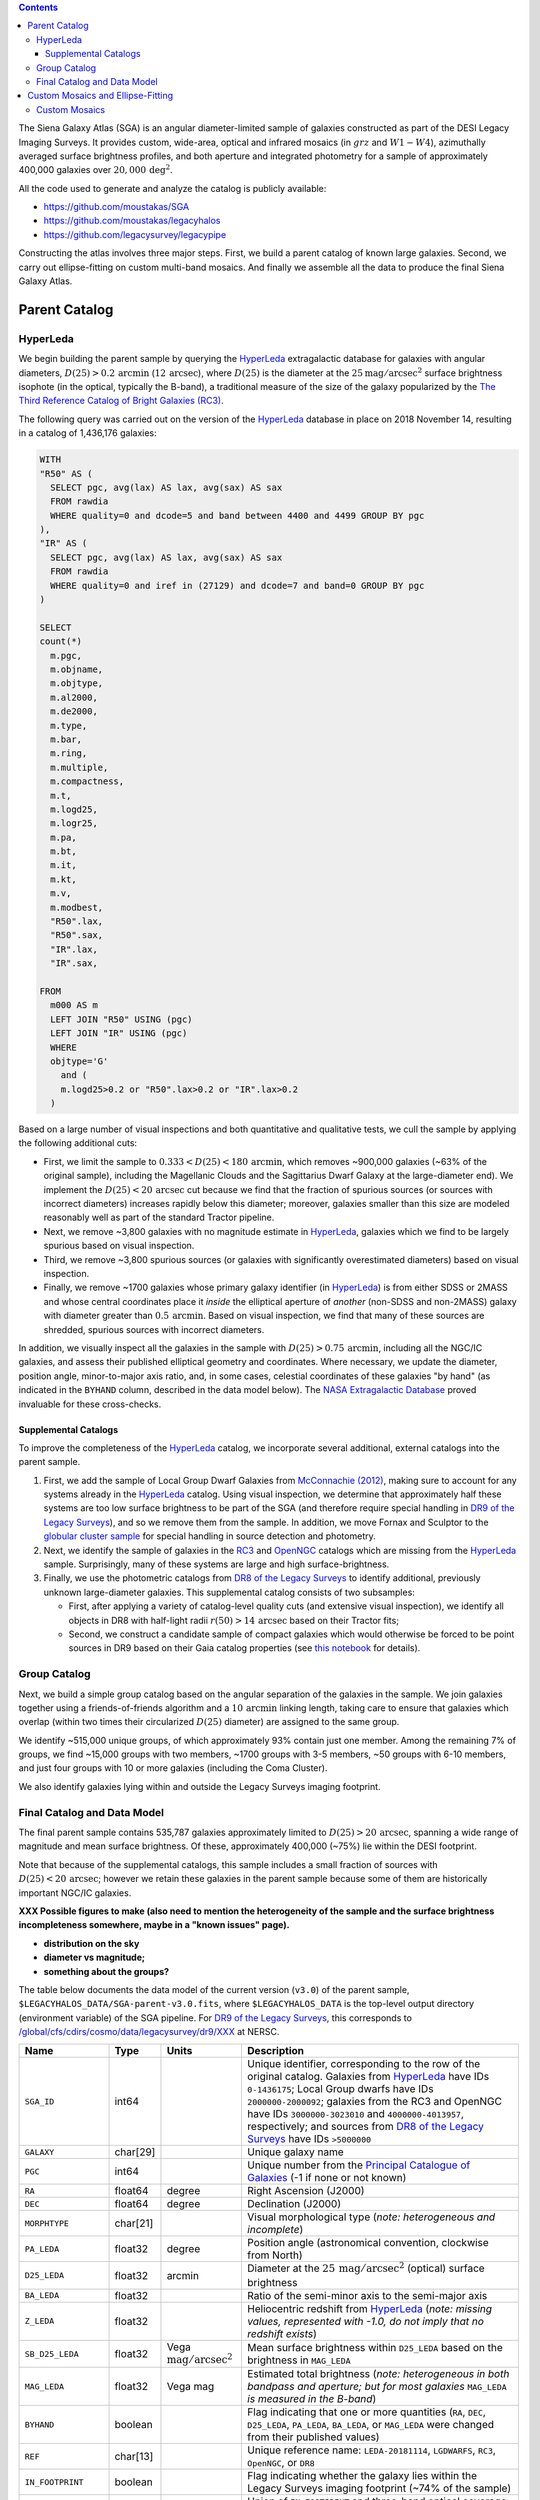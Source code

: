.. title: The Siena Galaxy Atlas
.. slug: sga
.. tags: mathjax
.. description:

.. |deg|    unicode:: U+000B0 .. DEGREE SIGN
.. |Prime|    unicode:: U+02033 .. DOUBLE PRIME

.. class:: pull-right well

.. contents::


The Siena Galaxy Atlas (SGA) is an angular diameter-limited sample of galaxies constructed as part of the DESI Legacy Imaging Surveys. It provides
custom, wide-area, optical and infrared mosaics (in :math:`grz` and :math:`W1-W4`), azimuthally averaged surface brightness profiles, and both aperture and integrated
photometry for a sample of approximately 400,000 galaxies over :math:`20,000\,\mathrm{deg}^2`.

All the code used to generate and analyze the catalog is publicly available:

- https://github.com/moustakas/SGA
- https://github.com/moustakas/legacyhalos
- https://github.com/legacysurvey/legacypipe

Constructing the atlas involves three major steps. First, we build a parent catalog of known large galaxies. Second, we carry out ellipse-fitting
on custom multi-band mosaics. And finally we assemble all the data to produce the final Siena Galaxy Atlas.

Parent Catalog
==============

HyperLeda
---------
We begin building the parent sample by querying the `HyperLeda`_ extragalactic database for galaxies with angular diameters,
:math:`D(25)>0.2\,\mathrm{arcmin}` (:math:`12\,\mathrm{arcsec}`), where :math:`D(25)` is the diameter at the :math:`25 \mathrm{mag}/\mathrm{arcsec}^2` surface
brightness isophote (in the optical, typically the B-band), a traditional measure of the size of the galaxy popularized by the
`The Third Reference Catalog of Bright Galaxies (RC3)`_.

.. _`HyperLeda`: http://leda.univ-lyon1.fr/
.. _`The Third Reference Catalog of Bright Galaxies (RC3)`: https://ui.adsabs.harvard.edu/abs/1991rc3..book.....D/abstract

The following query was carried out on the version of the `HyperLeda`_ database in place on 2018 November 14, resulting in a catalog of 1,436,176 galaxies:

.. code-block:: sql

		WITH
		"R50" AS (
		  SELECT pgc, avg(lax) AS lax, avg(sax) AS sax
		  FROM rawdia
		  WHERE quality=0 and dcode=5 and band between 4400 and 4499 GROUP BY pgc
		),
		"IR" AS (
		  SELECT pgc, avg(lax) AS lax, avg(sax) AS sax
		  FROM rawdia
		  WHERE quality=0 and iref in (27129) and dcode=7 and band=0 GROUP BY pgc
		)

		SELECT
		count(*)
		  m.pgc,
		  m.objname,
		  m.objtype,
		  m.al2000,
		  m.de2000,
		  m.type,
		  m.bar,
		  m.ring,
		  m.multiple,
		  m.compactness,
		  m.t,
		  m.logd25,
		  m.logr25,
		  m.pa,
		  m.bt,
		  m.it,
		  m.kt,
		  m.v,
		  m.modbest,
		  "R50".lax,
		  "R50".sax,
		  "IR".lax,
		  "IR".sax,

		FROM
		  m000 AS m
		  LEFT JOIN "R50" USING (pgc)
		  LEFT JOIN "IR" USING (pgc)
		  WHERE
		  objtype='G'
		    and (
		    m.logd25>0.2 or "R50".lax>0.2 or "IR".lax>0.2
		  )

Based on a large number of visual inspections and both quantitative and qualitative tests, we cull the sample by applying the following additional cuts:

- First, we limit the sample to :math:`0.333<D(25)<180\,\mathrm{arcmin}`, which removes ~900,000 galaxies (~63% of the original sample), including the
  Magellanic Clouds and the Sagittarius Dwarf Galaxy at the large-diameter end). We implement the :math:`D(25)<20\,\mathrm{arcsec}` cut because we find
  that the fraction of spurious sources (or sources with incorrect diameters) increases rapidly below this diameter; moreover, galaxies
  smaller than this size are modeled reasonably well as part of the standard Tractor pipeline.

- Next, we remove ~3,800 galaxies with no magnitude estimate in `HyperLeda`_, galaxies which we find to be largely spurious based on visual inspection.

- Third, we remove ~3,800 spurious sources (or galaxies with significantly overestimated diameters) based on visual inspection.

- Finally, we remove ~1700 galaxies whose primary galaxy identifier (in `HyperLeda`_) is from either SDSS or 2MASS and whose central coordinates place
  it *inside* the elliptical aperture of *another* (non-SDSS and non-2MASS) galaxy with diameter greater than :math:`0.5\,\mathrm{arcmin}`. Based on visual inspection,
  we find that many of these sources are shredded, spurious sources with incorrect diameters.

In addition, we visually inspect all the galaxies in the sample with :math:`D(25)>0.75\,\mathrm{arcmin}`, including all the NGC/IC galaxies, and assess their
published elliptical geometry and coordinates. Where necessary, we update the diameter, position angle, minor-to-major axis ratio, and, in some cases,
celestial coordinates of these galaxies "by hand" (as indicated in the ``BYHAND`` column, described in the data model below). The
`NASA Extragalactic Database`_ proved invaluable for these cross-checks.

.. _`NASA Extragalactic Database`: https://ned.ipac.caltech.edu/

Supplemental Catalogs
~~~~~~~~~~~~~~~~~~~~~

To improve the completeness of the `HyperLeda`_ catalog, we incorporate several additional, external catalogs into the parent sample.

1. First, we add the sample of Local Group Dwarf Galaxies from `McConnachie (2012)`_, making sure to account for any systems already in the
   `HyperLeda`_ catalog. Using visual inspection, we determine that approximately half these systems are too low surface brightness to
   be part of the SGA (and therefore require special handling in `DR9 of the Legacy Surveys`_), and so we remove them from the sample. In
   addition, we move Fornax and Sculptor to the `globular cluster sample`_ for special handling in source detection and photometry.

2. Next, we identify the sample of galaxies in the `RC3`_ and `OpenNGC`_ catalogs which are missing from the `HyperLeda`_ sample. Surprisingly,
   many of these systems are large and high surface-brightness.

3. Finally, we use the photometric catalogs from `DR8 of the Legacy Surveys`_ to identify additional, previously unknown large-diameter
   galaxies. This supplemental catalog consists of two subsamples:

   - First, after applying a variety of catalog-level quality cuts (and extensive visual inspection), we identify all objects in DR8
     with half-light radii :math:`r(50)>14\,\mathrm{arcsec}` based on their Tractor fits;
   - Second, we construct a candidate sample of compact galaxies which would otherwise be forced to be point sources in DR9 based on
     their Gaia catalog properties (see `this notebook`_ for details).

.. _`McConnachie (2012)`: https://ui.adsabs.harvard.edu/abs/2012AJ....144....4M/abstract
.. _`DR8 of the Legacy Surveys`: ../../dr8
.. _`DR9 of the Legacy Surveys`: ../../dr9
.. _`globular cluster sample`: ../../external/#globular-clusters-planetary-nebulae
.. _`RC3`: https://vizier.u-strasbg.fr/viz-bin/VizieR?-source=VII/155
.. _`OpenNGC`: https://github.com/mattiaverga/OpenNGC
.. _`this notebook`: https://github.com/legacysurvey/legacypipe/blob/master/doc/nb/lslga-from-gaia.ipynb

Group Catalog
-------------

Next, we build a simple group catalog based on the angular separation of the galaxies in the sample. We join galaxies together using a
friends-of-friends algorithm and a :math:`10\,\mathrm{arcmin}` linking length, taking care to ensure that galaxies which overlap (within two times their
circularized :math:`D(25)` diameter) are assigned to the same group.

We identify ~515,000 unique groups, of which approximately 93% contain just one member. Among the remaining 7% of groups, we find ~15,000 groups with two
members, ~1700 groups with 3-5 members, ~50 groups with 6-10 members, and just four groups with 10 or more galaxies (including the Coma Cluster).

We also identify galaxies lying within and outside the Legacy Surveys imaging footprint.

Final Catalog and Data Model
----------------------------

The final parent sample contains 535,787 galaxies approximately limited to :math:`D(25)>20\,\mathrm{arcsec}`, spanning a wide range of magnitude and
mean surface brightness. Of these, approximately 400,000 (~75%) lie within the DESI footprint.

Note that because of the supplemental catalogs, this sample includes a small fraction of sources with :math:`D(25)<20\,\mathrm{arcsec}`; however we
retain these galaxies in the parent sample because some of them are historically important NGC/IC galaxies.

**XXX Possible figures to make (also need to mention the heterogeneity of the sample and the surface brightness incompleteness somewhere, maybe in a "known issues" page).**

- **distribution on the sky**
- **diameter vs magnitude;**
- **something about the groups?**

The table below documents the data model of the current version (``v3.0``) of the parent sample, ``$LEGACYHALOS_DATA/SGA-parent-v3.0.fits``, where
``$LEGACYHALOS_DATA`` is the top-level output directory (environment variable) of the SGA pipeline. For `DR9 of the Legacy Surveys`_, this corresponds to
`/global/cfs/cdirs/cosmo/data/legacysurvey/dr9/XXX`_ at NERSC.

.. _`/global/cfs/cdirs/cosmo/data/legacysurvey/dr9/XXX`: https://portal.nersc.gov/cfs/cosmo/data/legacysurvey/dr9/sga/XXX

==================== ============ =========================================== ===============================================
Name                 Type         Units                                       Description
==================== ============ =========================================== ===============================================
``SGA_ID``           int64                                                    Unique identifier, corresponding to the row of the original catalog. Galaxies from `HyperLeda`_ have IDs ``0-1436175``; Local Group dwarfs have IDs ``2000000-2000092``; galaxies from the RC3 and OpenNGC have IDs ``3000000-3023010`` and ``4000000-4013957``, respectively; and sources from `DR8 of the Legacy Surveys`_ have IDs ``>5000000``
``GALAXY``           char[29]                                                 Unique galaxy name
``PGC``              int64                                                    Unique number from the `Principal Catalogue of Galaxies`_ (-1 if none or not known)
``RA``               float64      degree                                      Right Ascension (J2000)
``DEC``              float64      degree                                      Declination (J2000)
``MORPHTYPE``        char[21]                                                 Visual morphological type (*note: heterogeneous and incomplete*)
``PA_LEDA``          float32      degree                                      Position angle (astronomical convention, clockwise from North)
``D25_LEDA``         float32      arcmin                                      Diameter at the :math:`25\,\mathrm{mag}/\mathrm{arcsec}^2` (optical) surface brightness
``BA_LEDA``          float32                                                  Ratio of the semi-minor axis to the semi-major axis
``Z_LEDA``           float32                                                  Heliocentric redshift from `HyperLeda`_ (*note: missing values, represented with -1.0, do not imply that no redshift exists*)
``SB_D25_LEDA``      float32      Vega :math:`\mathrm{mag}/\mathrm{arcsec}^2` Mean surface brightness within ``D25_LEDA`` based on the brightness in ``MAG_LEDA``
``MAG_LEDA``         float32      Vega mag                                    Estimated total brightness (*note: heterogeneous in both bandpass and aperture; but for most galaxies* ``MAG_LEDA`` *is measured in the B-band*)
``BYHAND``           boolean                                                  Flag indicating that one or more quantities (``RA``, ``DEC``, ``D25_LEDA``, ``PA_LEDA``, ``BA_LEDA``, or ``MAG_LEDA`` were changed from their published values)
``REF``              char[13]                                                 Unique reference name: ``LEDA-20181114``, ``LGDWARFS``, ``RC3``, ``OpenNGC``, or ``DR8``
``IN_FOOTPRINT``     boolean                                                  Flag indicating whether the galaxy lies within the Legacy Surveys imaging footprint (~74% of the sample)
``IN_FOOTPRINT_GRZ`` boolean                                                  Union of ``IN_FOOTPRINT`` and three-band optical coverage at the central position of the galaxy (~70% of the sample)
``GROUP_ID``         int64                                                    Unique group number
``GROUP_NAME``       char[35]                                                 Unique group name, constructed from the name of its largest member (based on ``D25_LEDA``) and the suffix ``_GROUP``
``GROUP_MULT``       int16                                                    Group multiplicity (*i.e.*, number of members)
``GROUP_PRIMARY``    boolean                                                  Flag indicating the primary (*i.e.*, largest) member
``GROUP_RA``         float64      degree                                      Right Ascencion of the group weighted by ``D25_LEDA``
``GROUP_DEC``        float64      degree                                      Declination of the group weighted by ``D25_LEDA``
``GROUP_DIAMETER``   float32      arcmin                                      Approximate group diameter. For groups with a single galaxy, this quantity equals ``D25_LEDA``. For galaxies with multiple members, we estimate the diameter of the group as the maximum separation of all the pairs of group members (plus their ``D25_LEDA`` diameter)
``BRICKNAME``        char[8]                                                  Name of brick, encoding the brick sky position, eg "1126p222" near RA=112.6, Dec=+22.2
``DIAM``             float32      arcmin                                      Placeholder column documented below, but in this catalog populated with ``D25_LEDA``
``DIAM_REF``         char[4]                                                  Placeholder column documented below, but in this catalog populated with the string ``LEDA``
``PA``               float32      degree                                      Placeholder column documented below, but in this catalog populated with ``PA_LEDA``
``BA``               float32                                                  Placeholder column documented below, but in this catalog populated with ``BA_LEDA``
``ELLIPSEBIT``       int32                                                    Placeholder column documented below
==================== ============ =========================================== ===============================================

.. _`Principal Catalogue of Galaxies`: https://ui.adsabs.harvard.edu/abs/1989A%26AS...80..299P/abstract

Custom Mosaics and Ellipse-Fitting
==================================

With the parent sample in hand, we analyze every galaxy group independently; however, the code is MPI-parallelized and scales well. Specifically, we

1. build custom mosaics;
2. measure surface-brightness profiles by performing ellipse-fitting; and
3. generate diagnostic plots and webpage visualizations. **XXX: Not yet documented**

Custom Mosaics
--------------

We run the DR9 pipeline on a custom brick centered on the mean coordinates of the galaxy group and using a mosaic width (in pixels) equal to three times the
group diameter (based on the ``GROUP_RA``, ``GROUP_DEC``, and ``GROUP_DIAMETER`` properties; see the data model table, above). We restrict our analysis to galaxies
with :math:`grz` coverage in the DESI footprint, and adopt a fixed :math:`0.262\,\mathrm{arcsec}/\mathrm{pixel}` pixel scale for the optical imaging throughout.

Unlike the DR9 production runs, we use a couple different options when invoking the photometric pipeline:

* First, we invoke the ``--fit-on-coadds`` option, which triggers the following specialized behavior:

  - After reading the individual, sky-subtracted CCD images and rejecting outlier pixels, we increase the dynamic range of the pixel
    weights and then generate inverse-variance weighted coadds. We rescale the relative weights in order to downweight the bright
    central region of the galaxy (even more than from Poisson noise) to prevent Tractor from fitting the central part of the galaxy
    at the expense of the outer envelope. In addition, we generate an inverse-variance weighted pixelized PSF for each bandpass, and
    we turn off the default behavior of only fitting point sources to objects detected within the elliptical mask of each large
    galaxy. Finally, we continue with source detection and model fitting (*on the coadded images*), as in the normal pipeline.

* Second, we increase the threshold for detecting and deblending sources by specifying ``--saddle-fraction 0.2`` (the default value is ``0.1``)
  and ``--saddle-min 4.0`` (versus the default ``2.0``). These parameters control the fractional peak height for identifying new sources around
  existing sources, and the minimum required saddle point depth (in units of *sigma* above the noise) from existing sources down to new sources,
  respectively. We find these options necessary in order to prevent excessive shredding and overfitting of the *resolved* galactic structure of
  galaxies like HII regions.

This portion of the SGA pipeline produces the files described in the table below. The files are organized into the directory structure
``$LEGACYHALOS_DATA/RASLICE/GROUP_NAME``, where ``RASLICE [0-359]`` is the one-degree wide slice of the sky that the object belongs to
(in Python, ``RASLICE='{:06d}'.format(int(GROUP_RA*1000))[:3]``), and GROUP_NAME is the name of the galaxy group (see the data model table, above).

Most of these files are standard outputs of the DR9 photometric pipeline and are described on the `DR9 files page`_, although they have been
renamed for organizational purposes. Also note that we use the ``-largegalaxy`` suffix in many of these files to differentiate other possible variations
of the pipeline which produce the same files (but with a different suffix).

==================================================================== ================================================
File                                                                 Description
==================================================================== ================================================
**DR9 pipeline ''grz'' files**
``GROUP_NAME``-ccds-south.fits                                       See the `DR9 files page`_
``GROUP_NAME``-largegalaxy-blobs.fits.gz                             See the `DR9 files page`_
``GROUP_NAME``-largegalaxy-maskbits.fits.fz                          See the `DR9 files page`_
``GROUP_NAME``-largegalaxy-outlier-mask.fits.fz                      See the `DR9 files page`_
``GROUP_NAME``-largegalaxy-tractor.fits                              See the `DR9 files page`_
``GROUP_NAME``-depth-`[g,r,z]`.fits.fz                               See the `DR9 files page`_
``GROUP_NAME``-largegalaxy-psf-`[g,r,z]`.fits.fz                     See the `DR9 files page`_
``GROUP_NAME``-largegalaxy-`[image,invvar,model]`-`[g,r,z]`.fits.fz  See the `DR9 files page`_
``GROUP_NAME``-largegalaxy-`[image,model,resid]`-grz.jpg             See the `DR9 files page`_
**DR9 pipeline "unWISE" outputs**
``GROUP_NAME``-`[image,invvar,model]`-`[W1,W2,W3,W4]`.fits.fz        See the `DR9 files page`_
``GROUP_NAME``-image-W1W2.jpg                                        See the `DR9 files page`_
``GROUP_NAME``-model-W1W2.jpg                                        See the `DR9 files page`_
**SGC pipeline files**
``GROUP_NAME``-largegalaxy-sample.fits                               Catalog that corresponds to the data model table, above containing just the galaxies in this galaxy group
``GROUP_NAME``-coadds.log                                            Logging output for this portion of the pipeline
``GROUP_NAME``-largegalaxy-coadds.[``isdone``, ``isfail``]               Zero-byte file indicating whether this portion of the pipeline completed successfully (``isdone``) or failed (``isfail``)
==================================================================== ================================================

.. _`DR9 files page`: ../../dr9/files/#large-galaxy-files-largegalaxies-aaa-galname
